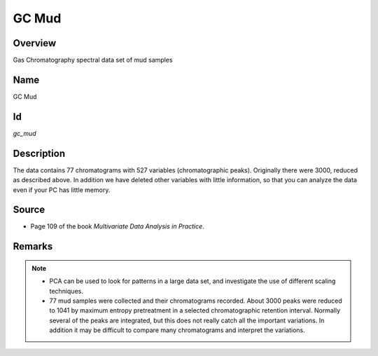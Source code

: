 ======
GC Mud
======

Overview
########
Gas Chromatography spectral data set of mud samples

Name
####
GC Mud

Id
##
`gc_mud`

Description
###########
The data contains 77 chromatograms with 527 variables (chromatographic peaks).
Originally there were 3000, reduced as described above. In addition we have
deleted other variables with little information, so that you can analyze the
data even if your PC has little memory.

.. image:: _images/gc_mud_data_plot.png
    :width: 800px
    :align: center
    :alt: GC Mud data set plot.

Source
######
- Page 109 of the book `Multivariate Data Analysis in Practice`.

Remarks
#######
.. note::
    - PCA can be used to look for patterns in a large data set, and investigate the use of different scaling techniques.

    - 77 mud samples were collected and their chromatograms recorded. About 3000 peaks were reduced to 1041 by maximum entropy pretreatment in a selected chromatographic retention interval. Normally several of the peaks are integrated, but this does not really catch all the important variations. In addition it may be difficult to compare many chromatograms and interpret the variations.

